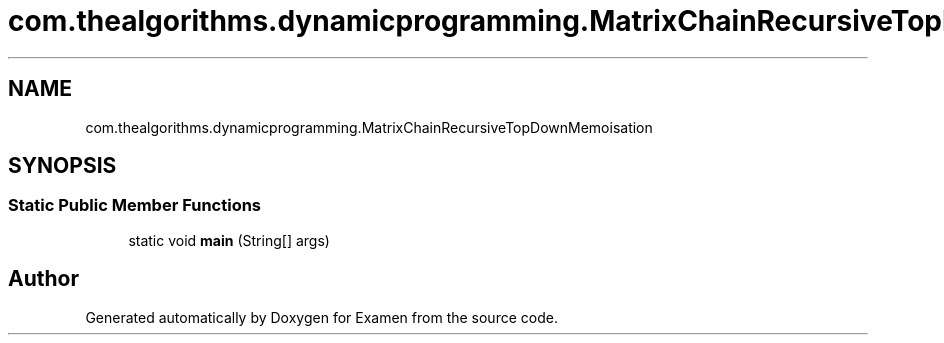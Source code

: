 .TH "com.thealgorithms.dynamicprogramming.MatrixChainRecursiveTopDownMemoisation" 3 "Fri Jan 28 2022" "Examen" \" -*- nroff -*-
.ad l
.nh
.SH NAME
com.thealgorithms.dynamicprogramming.MatrixChainRecursiveTopDownMemoisation
.SH SYNOPSIS
.br
.PP
.SS "Static Public Member Functions"

.in +1c
.ti -1c
.RI "static void \fBmain\fP (String[] args)"
.br
.in -1c

.SH "Author"
.PP 
Generated automatically by Doxygen for Examen from the source code\&.

